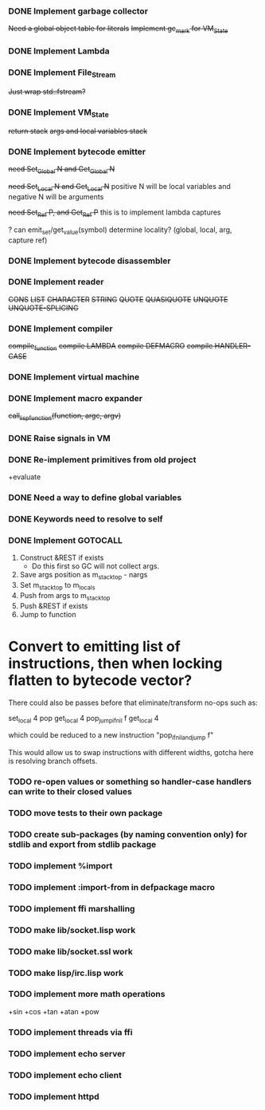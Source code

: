 *** DONE Implement garbage collector
    +Need a global object table for literals+
    +Implement gc_mark for VM_State+
*** DONE Implement Lambda
*** DONE Implement File_Stream
    +Just wrap std::fstream?+
*** DONE Implement VM_State
    +return stack+
    +args and local variables stack+
*** DONE Implement bytecode emitter
    +need Set_Global N and Get_Global N+

    +need Set_Local N and Get_Local N+
     positive N will be local variables and negative N will be arguments

    +need Set_Ref P, and Get_Ref P+
      this is to implement lambda captures
      
    ? can emit_set/get_value(symbol) determine locality? (global, local, arg, capture ref)
      
*** DONE Implement bytecode disassembler
*** DONE Implement reader
    +CONS+
    +LIST+
    +CHARACTER+
    +STRING+
    +QUOTE+
    +QUASIQUOTE+
    +UNQUOTE+
    +UNQUOTE-SPLICING+
*** DONE Implement compiler
    +compile_function+
    +compile LAMBDA+
    +compile DEFMACRO+
    +compile HANDLER-CASE+
*** DONE Implement virtual machine
*** DONE Implement macro expander
    +call_lisp_function(function, argc, argv)+

      
*** DONE Raise signals in VM
*** DONE Re-implement primitives from old project
    +evaluate
*** DONE Need a way to define global variables
*** DONE Keywords need to resolve to self
*** DONE Implement GOTOCALL
    1. Construct &REST if exists
       * Do this first so GC will not collect args.
    2. Save args position as m_stack_top - nargs
    3. Set m_stack_top to m_locals
    4. Push from args to m_stack_top
    5. Push &REST if exists
    6. Jump to function


    

* Convert to emitting list of instructions, then when locking flatten to bytecode vector?
  There could also be passes before that eliminate/transform no-ops such as:

    set_local 4
    pop
    get_local 4
    pop_jump_if_nil f
    get_local 4
    
  which could be reduced to a new instruction "pop_if_nil_and_jump f"

  This would allow us to swap instructions with different widths, gotcha here is resolving
  branch offsets.

  


*** TODO re-open values or something so handler-case handlers can write to their closed values
*** TODO move tests to their own package
*** TODO create sub-packages (by naming convention only) for stdlib and export from stdlib package
*** TODO implement %import
*** TODO implement :import-from in defpackage macro
*** TODO implement ffi marshalling
*** TODO make lib/socket.lisp work
*** TODO make lib/socket.ssl work
*** TODO make lisp/irc.lisp work
*** TODO implement more math operations
    +sin
    +cos
    +tan
    +atan
    +pow
*** TODO implement threads via ffi
*** TODO implement echo server
*** TODO implement echo client
*** TODO implement httpd

